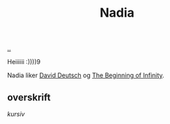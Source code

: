 :PROPERTIES:
:ID: 476951c6-7e50-4ff1-b935-7f442f90a997
:END:
#+TITLE: Nadia

[[file:..][..]]

#+begin_export html
<img src="https://upload.wikimedia.org/wikipedia/en/thumb/7/7a/Manchester_United_FC_crest.svg/400px-Manchester_United_FC_crest.svg.png"></img>
#+end_export

Heiiiiii :))))9

Nadia liker [[id:369abfa2-8b8c-4540-958f-d0fce79f132b][David Deutsch]] og [[id:dde82bbc-e4c8-49c0-b577-dba0cba0bdf7][The Beginning of Infinity]].

** overskrift
/kursiv/
